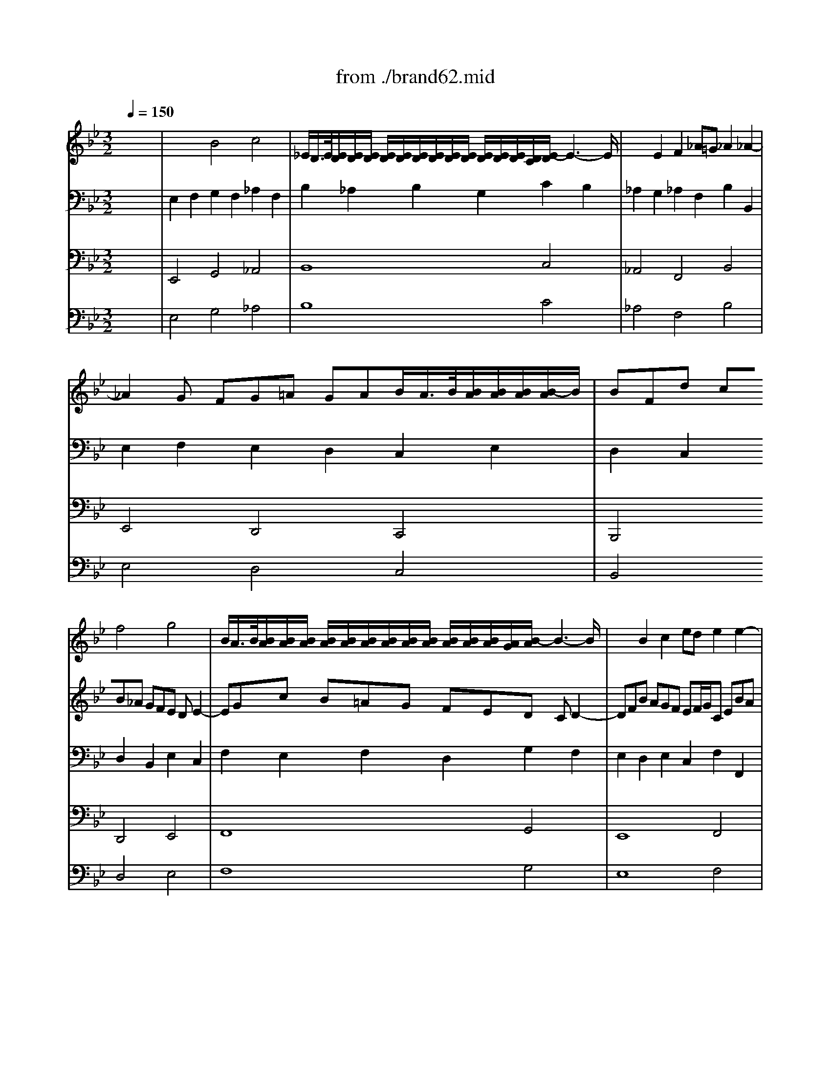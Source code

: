 X: 1
T: from ./brand62.mid
M: 3/2
L: 1/8
Q:1/4=150
K:Bb % 2 flats
% Bach's Brandenburg Concerto No.6, 2nd mov't
V:1
%%MIDI program 41
% Viola I da braccio
x12| \
x12| \
x12| \
x12|
x12| \
x4
% Bach's Brandenburg Concerto No.6, 2nd mov't
f4g4| \
B/2A/2>B/2[B/2A/2][B/2A/2][B/2A/2] [B/2A/2][B/2A/2][B/2A/2][B/2A/2][B/2A/2][B/2A/2] [B/2A/2][B/2A/2][B/2A/2][A/2G/2][B/2-A/2]B3-B/2| \
x2B2c2 ede2e2-|
e2d cd2 fef2f2-| \
f2e de2 gfg2fe| \
f3 gd4d/2c/2>d/2[d/2c/2][d/2c/2][d/2c/2][c/2B/2-]B/2| \
BFd cB_A GFE DE2-|
EGc B=AG FED CD2-| \
DFB AGF EF/2G/2C EBA| \
B2B,2B4c4| \
E/2D/2>E/2[E/2D/2][E/2D/2][E/2D/2] [E/2D/2][E/2D/2][E/2D/2][E/2D/2][E/2D/2][E/2D/2] [E/2D/2][E/2D/2][E/2D/2][D/2C/2][E/2-D/2]E3-E/2|
x2E2F2 _AG_A2_A2-| \
_A2G FG2 B_AB2B2-| \
B2_A G_A2 cBc2B_A| \
B3 cG4G/2F/2>G/2[G/2F/2][G/2F/2][G/2F/2][F/2E/2-]E/2|
E4G4_A4| \
C/2=B,/2>C/2[C/2=B,/2][C/2=B,/2][C/2=B,/2] [C/2=B,/2][C/2=B,/2][C/2=B,/2][C/2=B,/2][C/2=B,/2][C/2=B,/2] [C/2=B,/2][C/2=B,/2][C/2=B,/2][=B,/2=A,/2][C/2-=B,/2]C3-C/2| \
x2C2D2 FEF2F2-| \
F2=E D=EF =EFG/2F/2>G/2[G/2F/2][G/2F/2][G/2F/2][G/2-F/2]G/2|
G_B_A GF_E _DCB, =A,B,2-| \
B,_DG F=E=D CB,_A, G,_A,2-| \
_A,CF _E_DC B,C/2_D/2G, B,F=E| \
F12-|
F12-| \
F_AG FF4F/2=E/2>F/2[F/2=E/2][F/2=E/2][F/2=E/2][F/2-=E/2]F/2| \
F4x8| \
x12|
x12| \
x12| \
x4_e4f4| \
_A/2G/2>_A/2[_A/2G/2][_A/2G/2][_A/2G/2] [_A/2G/2][_A/2G/2][_A/2G/2][_A/2G/2][_A/2G/2][_A/2G/2] [_A/2G/2][_A/2G/2][_A/2G/2][G/2F/2][_A/2-G/2]_A3-_A/2|
x2_A2B2 _dc_d2_d2-| \
_d2c Bc2 e_de2e2-| \
e2_d c_d2 fef2e_d| \
e3 fc4c/2B/2>c/2[c/2B/2][c/2B/2][c/2B/2][B/2_A/2-]_A/2|
_AEc B_AG FE=D EDE| \
F2F2G2 B_AB2B2-| \
BC_A GFE DC=B, C=B,C| \
D3 _AGF EDC =B,CE/2D/2|
EGe dc_B =AG_G =G_G=G| \
A3 edc BAG _G=GB/2A/2| \
B2e3f edc BAB/2c/2| \
G/2_G/2>=G/2[G/2_G/2][_G/2D/2-]D3/2=G3DC B,A,B,/2G,/2|
D4d4e4| \
G/2_G/2>=G/2[G/2_G/2][=G/2_G/2][=G/2_G/2] [=G/2_G/2][=G/2_G/2][=G/2_G/2][=G/2_G/2][=G/2_G/2][=G/2_G/2] [=G/2_G/2][=G/2_G/2][=G/2_G/2][_G/2=E/2][=G/2-_G/2]=G3-G/2| \
x2G2A2 cBc2c2-| \
c2B AB2 dcd2d2-|
d2c Bc2 _ede2dc| \
d3 eB4 (3B/2A/2B/2 [A/2G/2-]G/2A2| \
G12| \
c12|
_G12-| \
_G2D2=E2 =G_G=G2G2-| \
GBA GG/2_G/2>=G/2[G/2_G/2] [=G/2_G/2][=G/2_G/2][=G/2_G/2][=G/2_G/2][=G/2_G/2][=G/2_G/2] [=G/2_G/2][_G/2=E/2][=G/2-_G/2]=G3/2| \
G2B2c2 _ede4-|
e2A2B2 dcd4-| \
ded cBA G_G=G A/2B/2AB/2c/2| \
G_G=G/2_G/2>=G/2[G/2_G/2][=G/2_G/2][=G/2_G/2][=G/2_G/2][=G/2_G/2] [=G/2_G/2][=G/2_G/2][=G/2_G/2][=G/2_G/2]_G/2x/2 _G=E_G-|_G8-_G2
V:2
%%MIDI program 41
% Viola II da braccio
x12| \
x4
% Bach's Brandenburg Concerto No.6, 2nd mov't
B4c4| \
_E/2D/2>E/2[E/2D/2][E/2D/2][E/2D/2] [E/2D/2][E/2D/2][E/2D/2][E/2D/2][E/2D/2][E/2D/2] [E/2D/2][E/2D/2][E/2D/2][D/2C/2][E/2-D/2]E3-E/2| \
x2E2F2 _A=G_A2_A2-|
_A2G FG=A GAB/2A/2>B/2[B/2A/2][B/2A/2][B/2A/2][B/2-A/2]B/2| \
BFd cB_A GFE DE2-| \
EGc B=AG FED CD2-| \
DFB AGF EF/2G/2C EBA|
B12-| \
B12-| \
Bdc BB4B/2A/2>B/2[B/2A/2][B/2A/2][B/2A/2][B/2-A/2]B/2| \
B4F4G4|
B,/2A,/2>B,/2[B,/2A,/2][B,/2A,/2][B,/2A,/2] [B,/2A,/2][B,/2A,/2][B,/2A,/2][B,/2A,/2][B,/2A,/2][B,/2A,/2] [B,/2A,/2][B,/2A,/2][B,/2A,/2][A,/2G,/2][B,/2-A,/2]B,3-B,/2| \
x2B,2C2 EDE2E2-| \
EDC DE_D CB,_A, G,_A,2-| \
_A,CF E=DC B,_A,G, F,G,2-|
G,Be dcB _AB/2c/2F _Aed| \
e12-| \
e12-| \
egf ee4e/2d/2>e/2[e/2d/2][e/2d/2][e/2d/2][e/2-d/2]e/2|
e8x4| \
x12| \
x12| \
x12|
x4c4_d4| \
F/2=E/2>F/2[F/2=E/2][F/2=E/2][F/2=E/2] [F/2=E/2][F/2=E/2][F/2=E/2][F/2=E/2][F/2=E/2][F/2=E/2] [F/2=E/2][F/2=E/2][F/2=E/2][=E/2=D/2][F/2-=E/2]F3-F/2| \
x2F2G2 B_AB2B2-| \
B2_A G_A2 cBc2c2-|
c2B _AB2 _dc_d2cB| \
c3 _d_A4_A/2G/2>_A/2[_A/2G/2][_A/2G/2][_A/2G/2][G/2F/2-]F/2| \
F4_A4c Bc2| \
_E/2=D/2>E/2[E/2D/2][E/2D/2][E/2D/2] [E/2D/2][E/2D/2][E/2D/2][E/2D/2][E/2D/2][E/2D/2] [E/2D/2][E/2D/2][E/2D/2][D/2C/2][E/2-D/2]E3-E/2|
x2E2F2 _AG_A2_A2-| \
_A2G FG_A G_AB/2_A/2>B/2[B/2_A/2][B/2_A/2][B/2_A/2][_A/2G/2]_A/2| \
B_dc B_AG FE_D C_D2-| \
_DFB _AGF E_DC B,C2-|
CE_A GFE _DE/2F/2B, _D_AG| \
_A12-| \
_A12-| \
_AcB _A_A4_A/2G/2>_A/2[_A/2G/2][_A/2G/2][_A/2G/2][_A/2-G/2]_A/2|
_A2E2F2 _AG_A2_A2| \
=AcB _AGF =EG/2F/2G B_AG| \
c2C2=D2 F_EF2F2-| \
F_AG FED CE/2D/2E DE2-|
E2G2=A2 cBc2c2-| \
ced cBA GB/2A/2B AB2-| \
BGA BcB ce/2d/2e dcd/2e/2| \
B<Ad cBA GFE DG/2_G/2=G|
_GD=E _G=GF _EDC =B,C2-| \
CEA G_G=E DC_B, A,B,2-| \
B,D=G F_ED CD/2E/2A, CG_G| \
=G12-|
G12-| \
GBA GG4G/2_G/2>=G/2[G/2_G/2][=G/2_G/2][=G/2_G/2][=G/2-_G/2]=G/2| \
F12| \
=E12|
_E12-| \
E2_G,2=G,2 B,A,B,2DC| \
D3 EB,4B,/2A,/2>B,/2[B,/2A,/2][B,/2A,/2][B,/2A,/2][B,/2A,/2][A,/2G,/2]| \
[A,/2G,/2-]G,3-G,/2x2 GFE DCD/2E/2|
A,4x2 FED CB,C/2D/2| \
G,3 EDC B,A,B, G,DC| \
D12-|D8-D2
V:3
%%MIDI program 42
% Violoncello
x12| \
% Bach's Brandenburg Concerto No.6, 2nd mov't
E,2F,2G,2 F,2_A,2F,2| \
B,2_A,2B,2 G,2C2B,2| \
_A,2G,2_A,2 F,2B,2B,,2|
E,2F,2E,2 D,2C,2E,2| \
D,2C,2D,2 B,,2E,2C,2| \
F,2E,2F,2 D,2G,2F,2| \
E,2D,2E,2 C,2F,2F,,2|
B,,2F,2B,2 C2B,2_A,2| \
G,2_A,2G,2 F,2E,2G,2| \
D,2E,2F,2 E,2F,2F,,2| \
B,,2C,2D,2 B,,2E,2C,2|
F,2E,2F,2 D,2G,2F,2| \
E,2D,2E,2 C,2F,2F,,2| \
B,,2_A,,2G,,2 E,,2_A,,2F,,2| \
B,,2_A,,2B,,2 G,,2C,2B,,2|
_A,,2G,,2_A,,2 F,,2B,,2B,,2| \
E,,2B,2E2 F2E2_D2| \
C2_D2C2 B,2_A,2C2| \
G,2_A,2B,2 _A,2B,2B,,2|
E,2=D,2E,2 C,2F,2D,2| \
G,2F,2G,2 E,2_A,2G,2| \
F,2E,2F,2 D,2G,2G,,2| \
C,2C2B,2 _A,2G,2F,2|
=E,2C,2_A,,2 F,,2B,,2G,,2| \
C,2B,,2C,2 _A,,2_D,2C,2| \
B,,2_A,,2B,,2 G,,2C,2C,,2| \
F,,2C,2F,2 G,2F,2_E,2|
_D,2E,2_D,2 C,2B,,2_D,2| \
_A,,2B,,2C,2 B,,2C,2C,,2| \
F,,2C,2F,2 G,2_A,2G,2| \
_A,2B, CB,2 _A,2G,2E,2|
_A,2G,2_A,2 F,2B,2B,,2| \
E,2E2_D2 C2B,2_A,2| \
G,2E,2C,2 _A,,2_D,2B,,2| \
E,2_D,2E,2 C,2F,2E,2|
_D,2C,2_D,2 B,,2E,2E,,2| \
_A,,2E,2_A,2 B,2_A,2_G,2| \
F,2_G,2F,2 E,2_D,2F,2| \
C,2_D,2E,2 _D,2E,2E,,2|
_A,,4_A,4C4| \
E,/2=D,/2>E,/2[E,/2D,/2][E,/2D,/2][E,/2D,/2] [E,/2D,/2][E,/2D,/2][E,/2D,/2][E,/2D,/2][E,/2D,/2][E,/2D,/2] [E,/2D,/2][E,/2D,/2][E,/2D,/2][D,/2C,/2][=E,/2-D,/2]=E,3-=E,/2| \
x4F,4_A,4| \
C,/2=B,,/2>C,/2[C,/2=B,,/2][C,/2=B,,/2][C,/2=B,,/2] [C,/2=B,,/2][C,/2=B,,/2][C,/2=B,,/2][C,/2=B,,/2][C,/2=B,,/2][C,/2=B,,/2] [C,/2=B,,/2][C,/2=B,,/2][C,/2=B,,/2][=B,,/2=A,,/2][C,/2-=B,,/2]C,3-C,/2|
x4C4_E4| \
=G,/2_G,/2>=G,/2[G,/2_G,/2][=G,/2_G,/2][=G,/2_G,/2] [=G,/2_G,/2][=G,/2_G,/2][=G,/2_G,/2][=G,/2_G,/2][=G,/2_G,/2][=G,/2_G,/2] [=G,/2_G,/2][=G,/2_G,/2][=G,/2_G,/2][_G,/2=E,/2][=G,/2-_G,/2]=G,3-G,/2| \
x2G,2A,2 C_B,C2C2-| \
C2B, A,B,C B,C2<C2D|
D2C2B,2 G,2C2A,2| \
D2C2D2 B,2_E2D2| \
C2B,2C2 A,2D2D,2| \
G,2D,2G,2 A,2G,2F,2|
E,2F,2E,2 D,2C,2E,2| \
B,,2C,2D,2 C,2D,2A,,2| \
=B,,A,,G,, A,,=B,,C, D,E,F, G,_A,G,| \
_B,=A,G, F,=E,D, C,B,,A,, G,,_G,,A,,/2=G,,/2|
A,,2D,,2A,,2 C,B,,C,2C,2| \
C,4B,,/2C,/2x/2x/2 A,,2G,,2A,,2| \
B,,2C,2D,2 C,2D,2D,,2| \
G,,D,G, F,_E,D, C,=B,,C, _B,,A,,B,,/2C,/2|
F,,C,F, E,D,C, B,,A,,B,, A,,G,,A,,/2B,,/2| \
E,,4x4E,,4| \
D,,12-|D,,8-D,,2
V:4
%%MIDI program 42
% Violone
x12| \
% Bach's Brandenburg Concerto No.6, 2nd mov't
E,,4G,,4_A,,4| \
B,,8C,4| \
_A,,4F,,4B,,4|
E,,4D,,4C,,4| \
B,,,4D,,4E,,4| \
F,,8G,,4| \
E,,8F,,4|
B,,,4B,,4_A,,4| \
G,,4F,,4E,,4| \
D,,2E,,2F,,4F,,,4| \
B,,,4D,,4E,,4|
F,,8G,,4| \
E,,8F,,4| \
B,,,4G,,,4_A,,,4| \
B,,,8C,,4|
_A,,,8B,,,4| \
E,,,4E,,4_D,,4| \
C,,4B,,,4_A,,,4| \
G,,,2_A,,,2B,,,4B,,,4|
E,,,4E,,4F,,4| \
G,,8_A,,4| \
F,,4=D,,4G,,4| \
C,,12-|
C,,4_A,,,4B,,,4| \
C,,8_D,,4| \
B,,,8C,,4| \
F,,,4F,,4E,,4|
_D,,4C,,4B,,,4| \
_A,,,2B,,,2C,,4C,,,4| \
F,,,12| \
B,,,8C,,4|
_A,,,8B,,,4| \
E,,,12-| \
E,,,4C,,4_D,,4| \
E,,8F,,4|
_D,,8E,,4| \
_A,,,4_A,,4_G,,4| \
F,,4E,,4_D,,4| \
C,,2_D,,2E,,4E,,,4|
_A,,,4_A,,4C,4| \
E,,/2=D,,/2>E,,/2[E,,/2D,,/2][E,,/2D,,/2][E,,/2D,,/2] [E,,/2D,,/2][E,,/2D,,/2][E,,/2D,,/2][E,,/2D,,/2][E,,/2D,,/2][E,,/2D,,/2] [E,,/2D,,/2][E,,/2D,,/2][E,,/2D,,/2][D,,/2C,,/2][=E,,/2-D,,/2]=E,,3-=E,,/2| \
x4F,,4_A,,4| \
C,,/2=B,,,/2>C,,/2[C,,/2=B,,,/2][C,,/2=B,,,/2][C,,/2=B,,,/2] [C,,/2=B,,,/2][C,,/2=B,,,/2][C,,/2=B,,,/2][C,,/2=B,,,/2][C,,/2=B,,,/2][C,,/2=B,,,/2] [C,,/2=B,,,/2][C,,/2=B,,,/2][C,,/2=B,,,/2][=B,,,/2=A,,,/2][C,,/2-=B,,,/2]C,,3-C,,/2|
x4C,,4_E,,4| \
=G,,,/2_G,,,/2>=G,,,/2[G,,,/2_G,,,/2][=G,,,/2_G,,,/2][=G,,,/2_G,,,/2] [=G,,,/2_G,,,/2][=G,,,/2_G,,,/2][=G,,,/2_G,,,/2][=G,,,/2_G,,,/2][=G,,,/2_G,,,/2][=G,,,/2_G,,,/2] [=G,,,/2_G,,,/2][=G,,,/2_G,,,/2][=G,,,/2_G,,,/2][_G,,,/2=E,,,/2][=G,,,/2-_G,,,/2]=G,,,3-G,,,/2| \
x2G,,,2A,,,2 _B,,,2C,,4-| \
C,,2B,,, A,,,B,,,4C,,4|
D,,4G,,,4C,,4| \
D,,8_E,,4| \
C,,8D,,4| \
G,,,4G,,4F,,4|
E,,4D,,4C,,4| \
B,,,2C,,2D,,4C,,4| \
=B,,,4x8| \
_B,,,4x8|
A,,,2D,,,2A,,,2 C,,B,,,C,,2C,,2| \
C,,4B,,,2 A,,,2G,,,2A,,,2| \
B,,,2C,,2D,,2 C,,2D,,2D,,,2| \
G,,,4x4C,,4|
F,,,4x8| \
E,,,4x4E,,,4| \
D,,,12-|D,,,8-D,,,2
V:5
%%MIDI program 6
% Cembalo
x12| \
% Bach's Brandenburg Concerto No.6, 2nd mov't
E,4G,4_A,4| \
B,8C4| \
_A,4F,4B,4|
E,4D,4C,4| \
B,,4D,4E,4| \
F,8G,4| \
E,8F,4|
B,,4B,4_A,4| \
G,4F,4E,4| \
D,2E,2F,4F,,4| \
B,,4D,4E,4|
F,8G,4| \
E,8F,4| \
B,,4G,,4_A,,4| \
B,,8C,4|
_A,,8B,,4| \
E,,4E,4_D,4| \
C,4B,,4_A,,4| \
G,,2_A,,2B,,4B,,4|
E,,4E,4F,4| \
G,8_A,4| \
F,4=D,4G,4| \
C,12-|
C,4_A,,4B,,4| \
C,8_D,4| \
B,,8C,4| \
F,,4F,4E,4|
_D,4C,4B,,4| \
_A,,2B,,2C,4C,,4| \
F,,12| \
B,,8C,4|
_A,,8B,,4| \
E,,12-| \
E,,4C,4_D,4| \
E,8F,4|
_D,8E,4| \
_A,,4_A,4_G,4| \
F,4E,4_D,4| \
C,2_D,2E,4E,,4|
_A,,4_A,4C4| \
E,/2=D,/2>E,/2[E,/2D,/2][E,/2D,/2][E,/2D,/2] [E,/2D,/2][E,/2D,/2][E,/2D,/2][E,/2D,/2][E,/2D,/2][E,/2D,/2] [E,/2D,/2][E,/2D,/2][E,/2D,/2][D,/2C,/2][=E,/2-D,/2]=E,3-=E,/2| \
x4F,4_A,4| \
C,/2=B,,/2>C,/2[C,/2=B,,/2][C,/2=B,,/2][C,/2=B,,/2] [C,/2=B,,/2][C,/2=B,,/2][C,/2=B,,/2][C,/2=B,,/2][C,/2=B,,/2][C,/2=B,,/2] [C,/2=B,,/2][C,/2=B,,/2][C,/2=B,,/2][=B,,/2=A,,/2][C,/2-=B,,/2]C,3-C,/2|
x4C,4_E,4| \
=G,,/2_G,,/2>=G,,/2[G,,/2_G,,/2][=G,,/2_G,,/2][=G,,/2_G,,/2] [=G,,/2_G,,/2][=G,,/2_G,,/2][=G,,/2_G,,/2][=G,,/2_G,,/2][=G,,/2_G,,/2][=G,,/2_G,,/2] [=G,,/2_G,,/2][=G,,/2_G,,/2][=G,,/2_G,,/2][_G,,/2=E,,/2][=G,,/2-_G,,/2]=G,,3-G,,/2| \
x2G,,2A,,2 _B,,2C,4-| \
C,2B,, A,,B,,4C,4|
D,4G,,4C,4| \
D,8_E,4| \
C,8D,4| \
G,,4G,4F,4|
E,4D,4C,4| \
B,,2C,2D,4C,4| \
=B,,4x8| \
_B,,4x8|
A,,2D,,2A,,2 C,B,,C,2C,2| \
C,4B,,2 A,,2G,,2A,,2| \
B,,2C,2D,2 C,2D,2D,,2| \
G,,4x4C,4|
F,,4x8| \
E,,4x4E,,4| \
D,,12-|D,,8-D,,2
% seq. by David Siu   dss@po.cwru.edu
